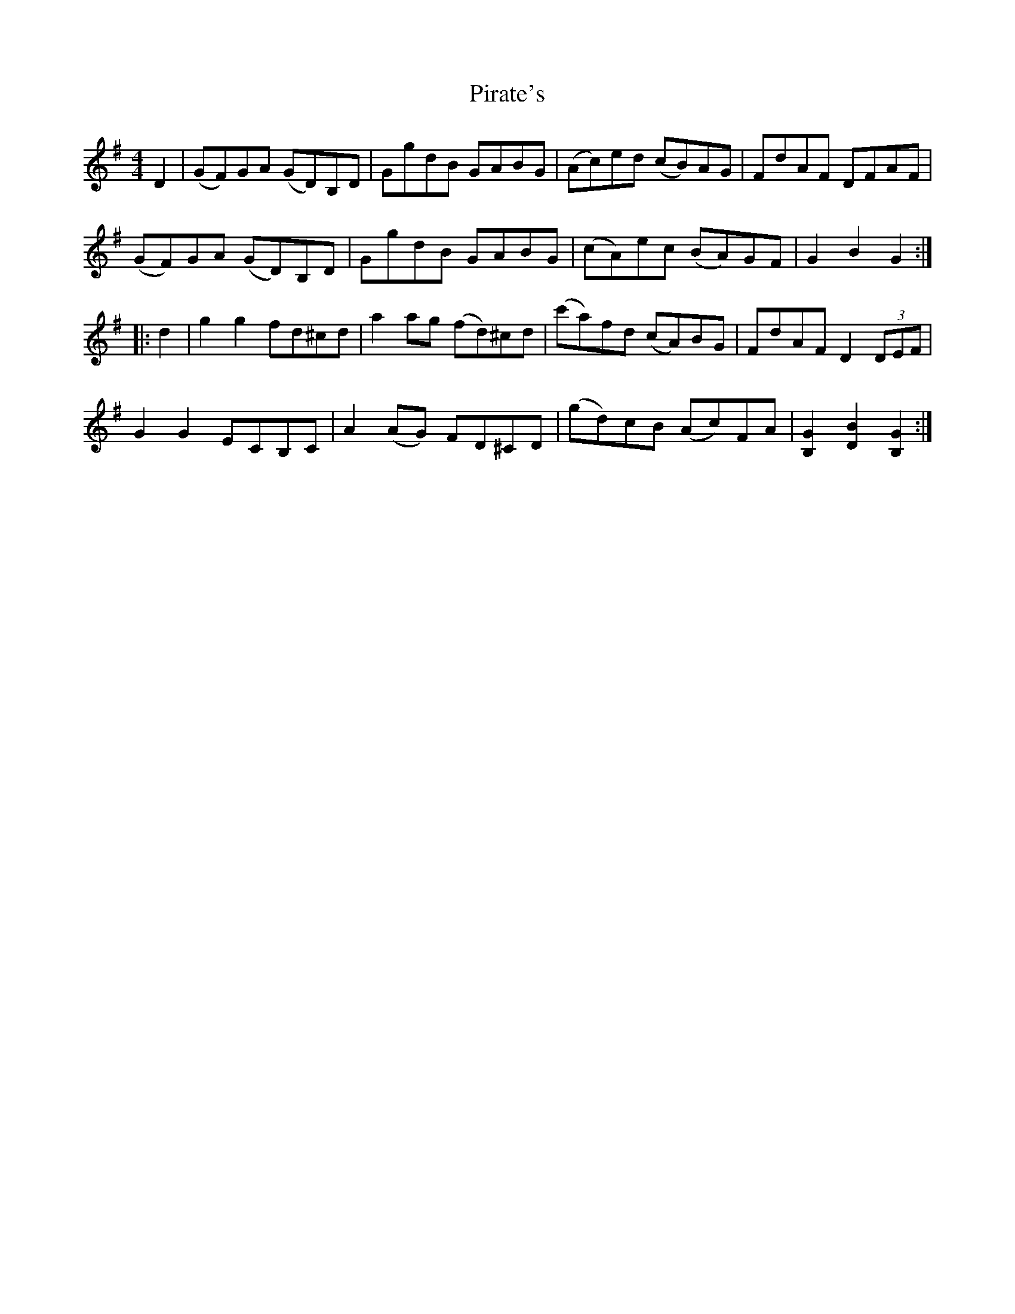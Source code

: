 X: 32448
T: Pirate's
R: hornpipe
M: 4/4
K: Gmajor
D2|(GF)GA (GD)B,D|GgdB GABG|(Ac)ed (cB)AG|FdAF DFAF|
(GF)GA (GD)B,D|GgdB GABG|(cA)ec (BA)GF|G2B2G2:|
|:d2|g2g2 fd^cd|a2 ag (fd)^cd|(c'a)fd (cA)BG|FdAF D2 (3DEF|
G2G2 ECB,C|A2 (AG) FD^CD|(gd)cB (Ac)FA|[B,2G2][D2B2][B,2G2]:|


